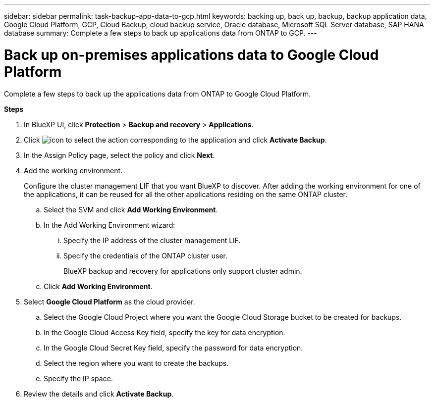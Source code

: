 ---
sidebar: sidebar
permalink: task-backup-app-data-to-gcp.html
keywords: backing up, back up, backup, backup application data, Google Cloud Platform, GCP, Cloud Backup, cloud backup service, Oracle database, Microsoft SQL Server database, SAP HANA database
summary: Complete a few steps to back up applications data from ONTAP to GCP.
---

= Back up on-premises applications data to Google Cloud Platform
:hardbreaks:
:nofooter:
:icons: font
:linkattrs:
:imagesdir: ./media/

[.lead]

Complete a few steps to back up the applications data from ONTAP to Google Cloud Platform.

*Steps*

. In BlueXP UI, click *Protection* > *Backup and recovery* > *Applications*.
. Click image:icon-action.png[icon to select the action] corresponding to the application and click *Activate Backup*.
. In the Assign Policy page, select the policy and click *Next*.
. Add the working environment.
+
Configure the cluster management LIF that you want BlueXP to discover. After adding the working environment for one of the applications, it can be reused for all the other applications residing on the same ONTAP cluster.
+
.. Select the SVM and click *Add Working Environment*.
.. In the Add Working Environment wizard:
... Specify the IP address of the cluster management LIF.
... Specify the credentials of the ONTAP cluster user.
+
BlueXP backup and recovery for applications only support cluster admin.
.. Click *Add Working Environment*.
. Select *Google Cloud Platform* as the cloud provider.
.. Select the Google Cloud Project where you want the Google Cloud Storage bucket to be created for backups.
.. In the Google Cloud Access Key field, specify the key for data encryption.
.. In the Google Cloud Secret Key field, specify the password for data encryption.
.. Select the region where you want to create the backups.
.. Specify the IP space.
. Review the details and click *Activate Backup*.
